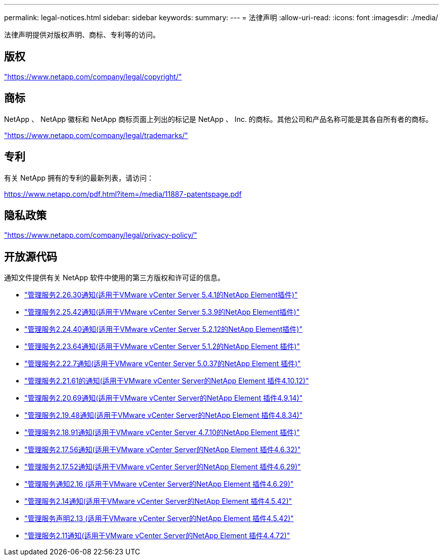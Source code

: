 ---
permalink: legal-notices.html 
sidebar: sidebar 
keywords:  
summary:  
---
= 法律声明
:allow-uri-read: 
:icons: font
:imagesdir: ./media/


[role="lead"]
法律声明提供对版权声明、商标、专利等的访问。



== 版权

link:https://www.netapp.com/company/legal/copyright/["https://www.netapp.com/company/legal/copyright/"^]



== 商标

NetApp 、 NetApp 徽标和 NetApp 商标页面上列出的标记是 NetApp 、 Inc. 的商标。其他公司和产品名称可能是其各自所有者的商标。

link:https://www.netapp.com/company/legal/trademarks/["https://www.netapp.com/company/legal/trademarks/"^]



== 专利

有关 NetApp 拥有的专利的最新列表，请访问：

link:https://www.netapp.com/pdf.html?item=/media/11887-patentspage.pdf["https://www.netapp.com/pdf.html?item=/media/11887-patentspage.pdf"^]



== 隐私政策

link:https://www.netapp.com/company/legal/privacy-policy/["https://www.netapp.com/company/legal/privacy-policy/"^]



== 开放源代码

通知文件提供有关 NetApp 软件中使用的第三方版权和许可证的信息。

* link:media/mgmt_svcs_2.26_notice.pdf["管理服务2.26.30通知(适用于VMware vCenter Server 5.4.1的NetApp Element插件)"^]
* link:media/mgmt_svcs_2.25_notice.pdf["管理服务2.25.42通知(适用于VMware vCenter Server 5.3.9的NetApp Element插件)"^]
* link:media/mgmt_svcs_2.24_notice.pdf["管理服务2.24.40通知(适用于VMware vCenter Server 5.2.12的NetApp Element插件)"^]
* link:media/mgmt_svcs_2.23_notice.pdf["管理服务2.23.64通知(适用于VMware vCenter Server 5.1.2的NetApp Element 插件)"^]
* link:media/mgmt_svcs_2.22_notice.pdf["管理服务2.22.7通知(适用于VMware vCenter Server 5.0.37的NetApp Element 插件)"^]
* link:media/mgmt_svcs_2.21_notice.pdf["管理服务2.21.61的通知(适用于VMware vCenter Server的NetApp Element 插件4.10.12)"^]
* link:media/mgmt_svcs_2.20_notice.pdf["管理服务2.20.69通知(适用于VMware vCenter Server的NetApp Element 插件4.9.14)"^]
* link:media/mgmt_svcs_2.19_notice.pdf["管理服务2.19.48通知(适用于VMware vCenter Server的NetApp Element 插件4.8.34)"^]
* link:media/mgmt_svcs_2.18_notice.pdf["管理服务2.18.91通知(适用于VMware vCenter Server 4.7.10的NetApp Element 插件)"^]
* link:media/mgmt_svcs_2.17.56_notice.pdf["管理服务2.17.56通知(适用于VMware vCenter Server的NetApp Element 插件4.6.32)"^]
* link:media/mgmt_svcs_2.17_notice.pdf["管理服务2.17.52通知(适用于VMware vCenter Server的NetApp Element 插件4.6.29)"^]
* link:media/mgmt_svcs_2.16_notice.pdf["管理服务通知2.16 (适用于VMware vCenter Server的NetApp Element 插件4.6.29)"^]
* link:media/mgmt_svcs_2.14_notice.pdf["管理服务2.14通知(适用于VMware vCenter Server的NetApp Element 插件4.5.42)"^]
* link:media/mgmt_svcs_2.13_notice.pdf["管理服务声明2.13 (适用于VMware vCenter Server的NetApp Element 插件4.5.42)"^]
* link:media/mgmt_svcs_2.11_notice.pdf["管理服务2.11通知(适用于VMware vCenter Server的NetApp Element 插件4.4.72)"^]

